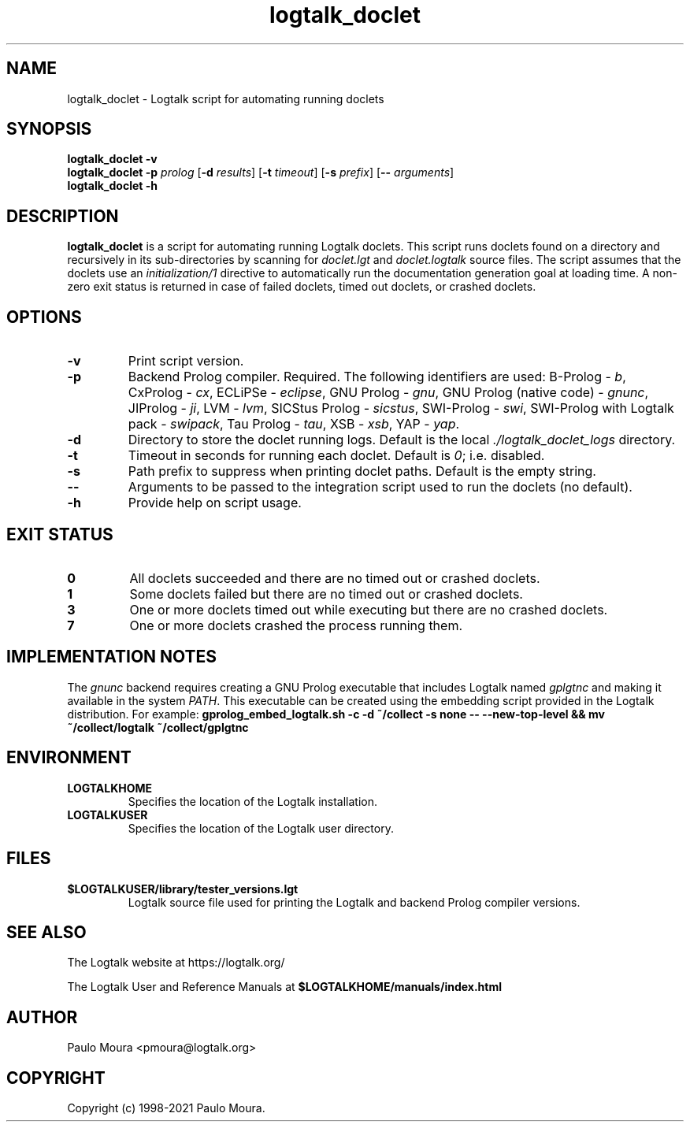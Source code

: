 .TH logtalk_doclet 1 "October 2, 2023" "Logtalk 3.71.0" "Logtalk Documentation"

.SH NAME
logtalk_doclet \- Logtalk script for automating running doclets

.SH SYNOPSIS
.B logtalk_doclet -v
.br
.B logtalk_doclet -p \fIprolog\fR
[\fB-d \fIresults\fR]
[\fB-t \fItimeout\fR]
[\fB-s \fIprefix\fR]
[\fB-- \fIarguments\fR]
.br
.B logtalk_doclet -h

.SH DESCRIPTION
\fBlogtalk_doclet\fR is a script for automating running Logtalk doclets. This script runs doclets found on a directory and recursively in its sub-directories by scanning for \fIdoclet.lgt\fR and \fIdoclet.logtalk\fR source files. The script assumes that the doclets use an \fIinitialization/1\fR directive to automatically run the documentation generation goal at loading time. A non-zero exit status is returned in case of failed doclets, timed out doclets, or crashed doclets.

.SH OPTIONS
.TP
.BI \-v
Print script version.
.TP
.BI \-p
Backend Prolog compiler. Required. The following identifiers are used: B-Prolog - \fIb\fR, CxProlog - \fIcx\fR, ECLiPSe - \fIeclipse\fR, GNU Prolog - \fIgnu\fR, GNU Prolog (native code) - \fIgnunc\fR, JIProlog - \fIji\fR, LVM - \fIlvm\fR, SICStus Prolog - \fIsicstus\fR, SWI-Prolog - \fIswi\fR, SWI-Prolog with Logtalk pack - \fIswipack\fR, Tau Prolog - \fItau\fR, XSB - \fIxsb\fR, YAP - \fIyap\fR.
.TP
.BI \-d
Directory to store the doclet running logs. Default is the local \fI./logtalk_doclet_logs\fR directory.
.TP
.BI \-t
Timeout in seconds for running each doclet. Default is \fI0\fR; i.e. disabled.
.TP
.BI \-s
Path prefix to suppress when printing doclet paths. Default is the empty string.
.TP
.BI \--
Arguments to be passed to the integration script used to run the doclets (no default).
.TP
.B \-h
Provide help on script usage.

.SH "EXIT STATUS"
.TP
.B 0
All doclets succeeded and there are no timed out or crashed doclets.
.TP
.B 1
Some doclets failed but there are no timed out or crashed doclets.
.TP
.B 3
One or more doclets timed out while executing but there are no crashed doclets.
.TP
.B 7
One or more doclets crashed the process running them.

.SH IMPLEMENTATION NOTES
The \fIgnunc\fR backend requires creating a GNU Prolog executable that includes Logtalk named \fIgplgtnc\fR and making it available in the system \fIPATH\fR. This executable can be created using the embedding script provided in the Logtalk distribution. For example:
\fBgprolog_embed_logtalk.sh -c -d ~/collect -s none -- --new-top-level && mv ~/collect/logtalk ~/collect/gplgtnc\fR

.SH ENVIRONMENT
.TP
.B LOGTALKHOME
Specifies the location of the Logtalk installation.
.TP
.B LOGTALKUSER
Specifies the location of the Logtalk user directory.

.SH FILES
.TP
.BI $LOGTALKUSER/library/tester_versions.lgt
Logtalk source file used for printing the Logtalk and backend Prolog compiler versions.

.SH "SEE ALSO"
The Logtalk website at https://logtalk.org/
.PP
The Logtalk User and Reference Manuals at \fB$LOGTALKHOME/manuals/index.html\fR

.SH AUTHOR
Paulo Moura <pmoura@logtalk.org>

.SH COPYRIGHT
Copyright (c) 1998-2021 Paulo Moura.
